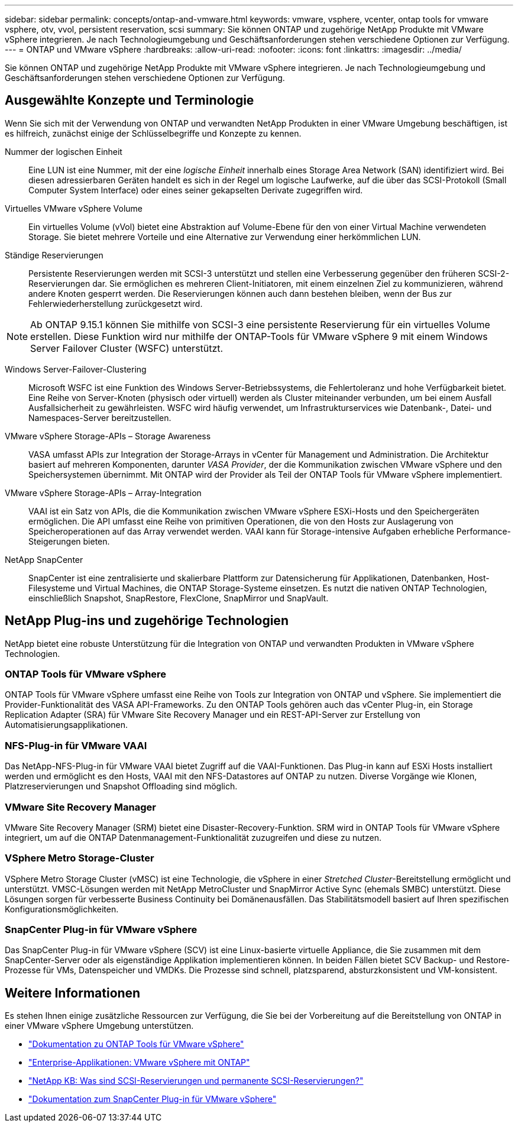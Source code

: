 ---
sidebar: sidebar 
permalink: concepts/ontap-and-vmware.html 
keywords: vmware, vsphere, vcenter, ontap tools for vmware vsphere, otv, vvol, persistent reservation, scsi 
summary: Sie können ONTAP und zugehörige NetApp Produkte mit VMware vSphere integrieren. Je nach Technologieumgebung und Geschäftsanforderungen stehen verschiedene Optionen zur Verfügung. 
---
= ONTAP und VMware vSphere
:hardbreaks:
:allow-uri-read: 
:nofooter: 
:icons: font
:linkattrs: 
:imagesdir: ../media/


[role="lead"]
Sie können ONTAP und zugehörige NetApp Produkte mit VMware vSphere integrieren. Je nach Technologieumgebung und Geschäftsanforderungen stehen verschiedene Optionen zur Verfügung.



== Ausgewählte Konzepte und Terminologie

Wenn Sie sich mit der Verwendung von ONTAP und verwandten NetApp Produkten in einer VMware Umgebung beschäftigen, ist es hilfreich, zunächst einige der Schlüsselbegriffe und Konzepte zu kennen.

Nummer der logischen Einheit:: Eine LUN ist eine Nummer, mit der eine _logische Einheit_ innerhalb eines Storage Area Network (SAN) identifiziert wird. Bei diesen adressierbaren Geräten handelt es sich in der Regel um logische Laufwerke, auf die über das SCSI-Protokoll (Small Computer System Interface) oder eines seiner gekapselten Derivate zugegriffen wird.
Virtuelles VMware vSphere Volume:: Ein virtuelles Volume (vVol) bietet eine Abstraktion auf Volume-Ebene für den von einer Virtual Machine verwendeten Storage. Sie bietet mehrere Vorteile und eine Alternative zur Verwendung einer herkömmlichen LUN.
Ständige Reservierungen:: Persistente Reservierungen werden mit SCSI-3 unterstützt und stellen eine Verbesserung gegenüber den früheren SCSI-2-Reservierungen dar. Sie ermöglichen es mehreren Client-Initiatoren, mit einem einzelnen Ziel zu kommunizieren, während andere Knoten gesperrt werden. Die Reservierungen können auch dann bestehen bleiben, wenn der Bus zur Fehlerwiederherstellung zurückgesetzt wird.



NOTE: Ab ONTAP 9.15.1 können Sie mithilfe von SCSI-3 eine persistente Reservierung für ein virtuelles Volume erstellen. Diese Funktion wird nur mithilfe der ONTAP-Tools für VMware vSphere 9 mit einem Windows Server Failover Cluster (WSFC) unterstützt.

Windows Server-Failover-Clustering:: Microsoft WSFC ist eine Funktion des Windows Server-Betriebssystems, die Fehlertoleranz und hohe Verfügbarkeit bietet. Eine Reihe von Server-Knoten (physisch oder virtuell) werden als Cluster miteinander verbunden, um bei einem Ausfall Ausfallsicherheit zu gewährleisten. WSFC wird häufig verwendet, um Infrastrukturservices wie Datenbank-, Datei- und Namespaces-Server bereitzustellen.
VMware vSphere Storage-APIs – Storage Awareness:: VASA umfasst APIs zur Integration der Storage-Arrays in vCenter für Management und Administration. Die Architektur basiert auf mehreren Komponenten, darunter _VASA Provider_, der die Kommunikation zwischen VMware vSphere und den Speichersystemen übernimmt. Mit ONTAP wird der Provider als Teil der ONTAP Tools für VMware vSphere implementiert.
VMware vSphere Storage-APIs – Array-Integration:: VAAI ist ein Satz von APIs, die die Kommunikation zwischen VMware vSphere ESXi-Hosts und den Speichergeräten ermöglichen. Die API umfasst eine Reihe von primitiven Operationen, die von den Hosts zur Auslagerung von Speicheroperationen auf das Array verwendet werden. VAAI kann für Storage-intensive Aufgaben erhebliche Performance-Steigerungen bieten.
NetApp SnapCenter:: SnapCenter ist eine zentralisierte und skalierbare Plattform zur Datensicherung für Applikationen, Datenbanken, Host-Filesysteme und Virtual Machines, die ONTAP Storage-Systeme einsetzen. Es nutzt die nativen ONTAP Technologien, einschließlich Snapshot, SnapRestore, FlexClone, SnapMirror und SnapVault.




== NetApp Plug-ins und zugehörige Technologien

NetApp bietet eine robuste Unterstützung für die Integration von ONTAP und verwandten Produkten in VMware vSphere Technologien.



=== ONTAP Tools für VMware vSphere

ONTAP Tools für VMware vSphere umfasst eine Reihe von Tools zur Integration von ONTAP und vSphere. Sie implementiert die Provider-Funktionalität des VASA API-Frameworks. Zu den ONTAP Tools gehören auch das vCenter Plug-in, ein Storage Replication Adapter (SRA) für VMware Site Recovery Manager und ein REST-API-Server zur Erstellung von Automatisierungsapplikationen.



=== NFS-Plug-in für VMware VAAI

Das NetApp-NFS-Plug-in für VMware VAAI bietet Zugriff auf die VAAI-Funktionen. Das Plug-in kann auf ESXi Hosts installiert werden und ermöglicht es den Hosts, VAAI mit den NFS-Datastores auf ONTAP zu nutzen. Diverse Vorgänge wie Klonen, Platzreservierungen und Snapshot Offloading sind möglich.



=== VMware Site Recovery Manager

VMware Site Recovery Manager (SRM) bietet eine Disaster-Recovery-Funktion. SRM wird in ONTAP Tools für VMware vSphere integriert, um auf die ONTAP Datenmanagement-Funktionalität zuzugreifen und diese zu nutzen.



=== VSphere Metro Storage-Cluster

VSphere Metro Storage Cluster (vMSC) ist eine Technologie, die vSphere in einer _Stretched Cluster_-Bereitstellung ermöglicht und unterstützt. VMSC-Lösungen werden mit NetApp MetroCluster und SnapMirror Active Sync (ehemals SMBC) unterstützt. Diese Lösungen sorgen für verbesserte Business Continuity bei Domänenausfällen. Das Stabilitätsmodell basiert auf Ihren spezifischen Konfigurationsmöglichkeiten.



=== SnapCenter Plug-in für VMware vSphere

Das SnapCenter Plug-in für VMware vSphere (SCV) ist eine Linux-basierte virtuelle Appliance, die Sie zusammen mit dem SnapCenter-Server oder als eigenständige Applikation implementieren können. In beiden Fällen bietet SCV Backup- und Restore-Prozesse für VMs, Datenspeicher und VMDKs. Die Prozesse sind schnell, platzsparend, absturzkonsistent und VM-konsistent.



== Weitere Informationen

Es stehen Ihnen einige zusätzliche Ressourcen zur Verfügung, die Sie bei der Vorbereitung auf die Bereitstellung von ONTAP in einer VMware vSphere Umgebung unterstützen.

* https://docs.netapp.com/us-en/ontap-tools-vmware-vsphere/["Dokumentation zu ONTAP Tools für VMware vSphere"^]
* https://docs.netapp.com/us-en/ontap-apps-dbs/vmware/vmware-vsphere-overview.html["Enterprise-Applikationen: VMware vSphere mit ONTAP"^]
* https://kb.netapp.com/onprem/ontap/da/SAN/What_are_SCSI_Reservations_and_SCSI_Persistent_Reservations["NetApp KB: Was sind SCSI-Reservierungen und permanente SCSI-Reservierungen?"^]
* https://docs.netapp.com/us-en/sc-plugin-vmware-vsphere/index.html["Dokumentation zum SnapCenter Plug-in für VMware vSphere"^]

